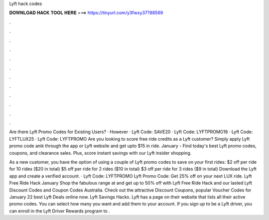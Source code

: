 Lyft hack codes



𝐃𝐎𝐖𝐍𝐋𝐎𝐀𝐃 𝐇𝐀𝐂𝐊 𝐓𝐎𝐎𝐋 𝐇𝐄𝐑𝐄 ===> https://tinyurl.com/y3fwxy37?88569



.



.



.



.



.



.



.



.



.



.



.



.

Are there Lyft Promo Codes for Existing Users? · However · Lyft Code: SAVE20 · Lyft Code: LYFTPROMO16 · Lyft Code: LYFTLUX25 · Lyft Code: LYFTPROMO Are you looking to score free ride credits as a Lyft customer? Simply apply Lyft promo code anik through the app or Lyft website and get upto $15 in ride. January - Find today's best Lyft promo codes, coupons, and clearance sales. Plus, score instant savings with our Lyft insider shopping.

As a new customer, you have the option of using a couple of Lyft promo codes to save on your first rides: $2 off per ride for 10 rides ($20 in total) $5 off per ride for 2 rides ($10 in total) $3 off per ride for 3 rides ($9 in total) Download the Lyft app and create a verified account. · Lyft Code: LYFTPROMO Lyft Promo Code: Get 25% off on your next LUX ride. Lyft Free Ride Hack January Shop the fabulous range at  and get up to 50% off with Lyft Free Ride Hack and our lasted Lyft Discount Codes and Coupon Codes Australia. Check out the attractive Discount Coupons, popular Voucher Codes for January 22 best Lyft Deals online now. Lyft Savings Hacks. Lyft has a page on their website that lists all their active promo codes. You can select how many you want and add them to your account. If you sign up to be a Lyft driver, you can enroll in the Lyft Driver Rewards program to .
